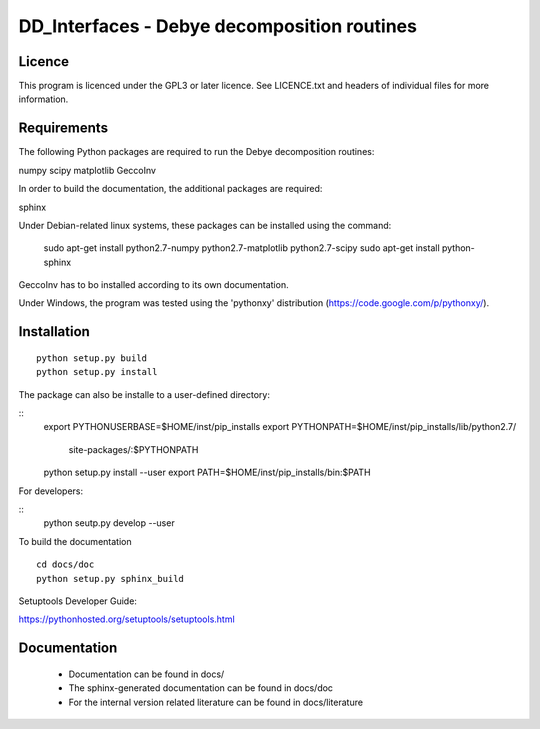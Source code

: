 DD_Interfaces - Debye decomposition routines
============================================

Licence
-------

This program is licenced under the GPL3 or later licence. See LICENCE.txt and
headers of individual files for more information.

Requirements
------------

The following Python packages are required to run the Debye decomposition
routines:

numpy
scipy
matplotlib
GeccoInv

In order to build the documentation, the additional packages are required:

sphinx

Under Debian-related linux systems, these packages can be installed using the
command:

    sudo apt-get install python2.7-numpy python2.7-matplotlib python2.7-scipy
    sudo apt-get install python-sphinx

GeccoInv has to bo installed according to its own documentation.

Under Windows, the program was tested using the 'pythonxy' distribution
(https://code.google.com/p/pythonxy/).


Installation
------------

::

    python setup.py build
    python setup.py install


The package can also be installe to a user-defined directory:

::
    export PYTHONUSERBASE=$HOME/inst/pip_installs
    export PYTHONPATH=$HOME/inst/pip_installs/lib/python2.7/\
        site-packages/:$PYTHONPATH
    python setup.py install --user
    export PATH=$HOME/inst/pip_installs/bin:$PATH


For developers:

::
    python seutp.py develop --user

To build the documentation

::

    cd docs/doc
    python setup.py sphinx_build

Setuptools Developer Guide:

https://pythonhosted.org/setuptools/setuptools.html

Documentation
-------------
 * Documentation can be found in docs/
 * The sphinx-generated documentation can be found in docs/doc
 * For the internal version related literature can be found in docs/literature

